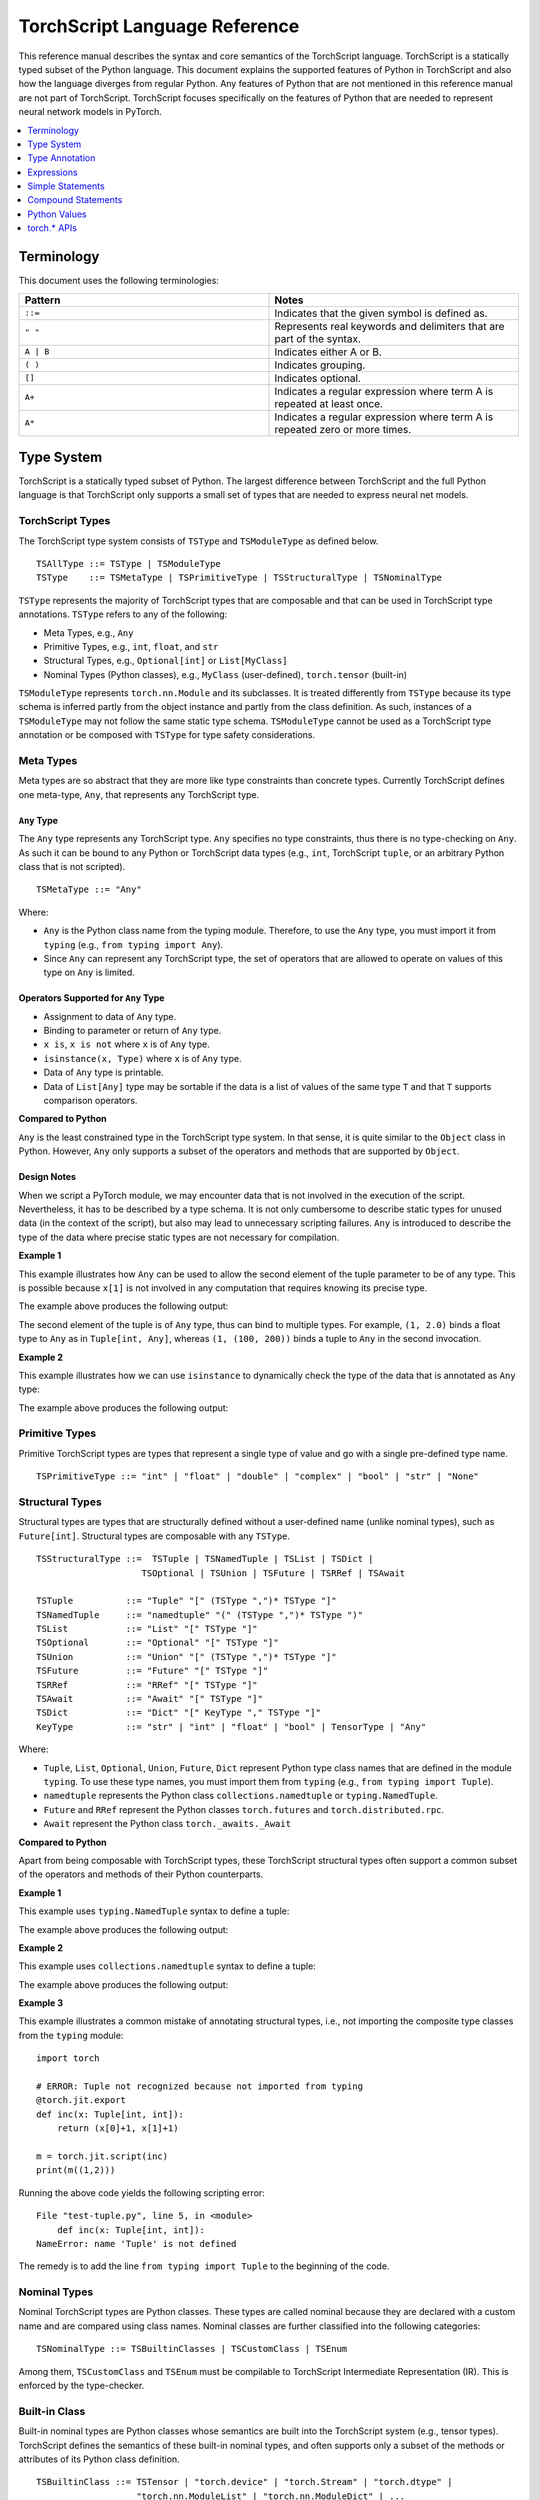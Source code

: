 .. testsetup::

    # These are hidden from the docs, but these are necessary for `doctest`
    # since the `inspect` module doesn't play nicely with the execution
    # environment for `doctest`
    import torch

    original_script = torch.jit.script
    def script_wrapper(obj, *args, **kwargs):
        obj.__module__ = 'FakeMod'
        return original_script(obj, *args, **kwargs)

    torch.jit.script = script_wrapper

    original_trace = torch.jit.trace
    def trace_wrapper(obj, *args, **kwargs):
        obj.__module__ = 'FakeMod'
        return original_trace(obj, *args, **kwargs)

    torch.jit.trace = trace_wrapper

.. _language-reference-v2:

TorchScript Language Reference
==============================

This reference manual describes the syntax and core semantics of the TorchScript language.
TorchScript is a statically typed subset of the Python language. This document explains the supported features of
Python in TorchScript and also how the language diverges from regular Python. Any features of Python that are not mentioned in
this reference manual are not part of TorchScript. TorchScript focuses specifically on the features of Python that are needed to
represent neural network models in PyTorch.

.. contents::
    :local:
    :depth: 1

.. _type_system:

Terminology
~~~~~~~~~~~

This document uses the following terminologies:

.. list-table::
   :widths: 25 25
   :header-rows: 1

   * - Pattern
     - Notes
   * - ``::=``
     - Indicates that the given symbol is defined as.
   * - ``" "``
     - Represents real keywords and delimiters that are part of the syntax.
   * - ``A | B``
     - Indicates either A or B.
   * - ``( )``
     - Indicates grouping.
   * - ``[]``
     - Indicates optional.
   * - ``A+``
     - Indicates a regular expression where term A is repeated at least once.
   * - ``A*``
     - Indicates a regular expression where term A is repeated zero or more times.

Type System
~~~~~~~~~~~
TorchScript is a statically typed subset of Python. The largest difference between TorchScript and the full Python language is that TorchScript only supports a small set of types that are needed to express
neural net models.

TorchScript Types
^^^^^^^^^^^^^^^^^

The TorchScript type system consists of ``TSType`` and ``TSModuleType`` as defined below.

::

    TSAllType ::= TSType | TSModuleType
    TSType    ::= TSMetaType | TSPrimitiveType | TSStructuralType | TSNominalType

``TSType`` represents the majority of TorchScript types that are composable and that can be used in TorchScript type annotations.
``TSType`` refers to any of the following:

* Meta Types, e.g., ``Any``
* Primitive Types, e.g., ``int``, ``float``, and ``str``
* Structural Types, e.g., ``Optional[int]`` or ``List[MyClass]``
* Nominal Types (Python classes), e.g., ``MyClass`` (user-defined), ``torch.tensor`` (built-in)

``TSModuleType`` represents ``torch.nn.Module`` and its subclasses. It is treated differently from ``TSType`` because its type schema is inferred partly from the object instance and partly from the class definition.
As such, instances of a ``TSModuleType`` may not follow the same static type schema. ``TSModuleType`` cannot be used as a TorchScript type annotation or be composed with ``TSType`` for type safety considerations.

Meta Types
^^^^^^^^^^

Meta types are so abstract that they are more like type constraints than concrete types.
Currently TorchScript defines one meta-type, ``Any``, that represents any TorchScript type.

``Any`` Type
""""""""""""

The ``Any`` type represents any TorchScript type. ``Any`` specifies no type constraints, thus there is no type-checking on ``Any``.
As such it can be bound to any Python or TorchScript data types (e.g., ``int``, TorchScript ``tuple``, or an arbitrary Python class that is not scripted).

::

    TSMetaType ::= "Any"

Where:

* ``Any`` is the Python class name from the typing module. Therefore, to use the ``Any`` type, you must import it from ``typing`` (e.g., ``from typing import Any``).
* Since ``Any`` can represent any TorchScript type, the set of operators that are allowed to operate on values of this type on ``Any`` is limited.

Operators Supported for ``Any`` Type
""""""""""""""""""""""""""""""""""""

* Assignment to data of ``Any`` type.
* Binding to parameter or return of ``Any`` type.
* ``x is``, ``x is not`` where ``x`` is of ``Any`` type.
* ``isinstance(x, Type)`` where ``x`` is of ``Any`` type.
* Data of ``Any`` type is printable.
* Data of ``List[Any]`` type may be sortable if the data is a list of values of the same type ``T`` and that ``T`` supports comparison operators.

**Compared to Python**


``Any`` is the least constrained type in the TorchScript type system. In that sense, it is quite similar to the
``Object`` class in Python. However, ``Any`` only supports a subset of the operators and methods that are supported by ``Object``.

Design Notes
""""""""""""

When we script a PyTorch module, we may encounter data that is not involved in the execution of the script. Nevertheless, it has to be described
by a type schema. It is not only cumbersome to describe static types for unused data (in the context of the script), but also may lead to unnecessary
scripting failures. ``Any`` is introduced to describe the type of the data where precise static types are not necessary for compilation.

**Example 1**

This example illustrates how ``Any`` can be used to allow the second element of the tuple parameter to be of any type. This is possible
because ``x[1]`` is not involved in any computation that requires knowing its precise type.

.. testcode::

    import torch

    from typing import Tuple
    from typing import Any

    @torch.jit.export
    def inc_first_element(x: Tuple[int, Any]):
        return (x[0]+1, x[1])

    m = torch.jit.script(inc_first_element)
    print(m((1,2.0)))
    print(m((1,(100,200))))

The example above produces the following output:

.. testoutput::

    (2, 2.0)
    (2, (100, 200))

The second element of the tuple is of ``Any`` type, thus can bind to multiple types.
For example, ``(1, 2.0)`` binds a float type to ``Any`` as in ``Tuple[int, Any]``,
whereas ``(1, (100, 200))`` binds a tuple to ``Any`` in the second invocation.


**Example 2**

This example illustrates how we can use ``isinstance`` to dynamically check the type of the data that is annotated as ``Any`` type:

.. testcode::

    import torch
    from typing import Any

    def f(a:Any):
        print(a)
        return (isinstance(a, torch.Tensor))

    ones = torch.ones([2])
    m = torch.jit.script(f)
    print(m(ones))

The example above produces the following output:

.. testoutput::

     1
     1
    [ CPUFloatType{2} ]
    True

Primitive Types
^^^^^^^^^^^^^^^

Primitive TorchScript types are types that represent a single type of value and go with a single pre-defined
type name.

::

    TSPrimitiveType ::= "int" | "float" | "double" | "complex" | "bool" | "str" | "None"

Structural Types
^^^^^^^^^^^^^^^^

Structural types are types that are structurally defined without a user-defined name (unlike nominal types),
such as ``Future[int]``. Structural types are composable with any ``TSType``.

::

    TSStructuralType ::=  TSTuple | TSNamedTuple | TSList | TSDict |
                        TSOptional | TSUnion | TSFuture | TSRRef | TSAwait

    TSTuple          ::= "Tuple" "[" (TSType ",")* TSType "]"
    TSNamedTuple     ::= "namedtuple" "(" (TSType ",")* TSType ")"
    TSList           ::= "List" "[" TSType "]"
    TSOptional       ::= "Optional" "[" TSType "]"
    TSUnion          ::= "Union" "[" (TSType ",")* TSType "]"
    TSFuture         ::= "Future" "[" TSType "]"
    TSRRef           ::= "RRef" "[" TSType "]"
    TSAwait          ::= "Await" "[" TSType "]"
    TSDict           ::= "Dict" "[" KeyType "," TSType "]"
    KeyType          ::= "str" | "int" | "float" | "bool" | TensorType | "Any"

Where:

* ``Tuple``, ``List``, ``Optional``, ``Union``, ``Future``, ``Dict`` represent Python type class names that are defined in the module ``typing``. To use these type names, you must import them from ``typing`` (e.g., ``from typing import Tuple``).
* ``namedtuple`` represents the Python class ``collections.namedtuple`` or ``typing.NamedTuple``.
* ``Future`` and ``RRef`` represent the Python classes ``torch.futures`` and ``torch.distributed.rpc``.
* ``Await`` represent the Python class ``torch._awaits._Await``

**Compared to Python**

Apart from being composable with TorchScript types, these TorchScript structural types often support a common subset of the operators and methods of their Python counterparts.

**Example 1**

This example uses ``typing.NamedTuple`` syntax to define a tuple:

.. testcode::

    import torch
    from typing import NamedTuple
    from typing import Tuple

    class MyTuple(NamedTuple):
        first: int
        second: int

    def inc(x: MyTuple) -> Tuple[int, int]:
        return (x.first+1, x.second+1)

    t = MyTuple(first=1, second=2)
    scripted_inc = torch.jit.script(inc)
    print("TorchScript:", scripted_inc(t))

The example above produces the following output:

.. testoutput::

    TorchScript: (2, 3)

**Example 2**

This example uses ``collections.namedtuple`` syntax to define a tuple:

.. testcode::

    import torch
    from typing import NamedTuple
    from typing import Tuple
    from collections import namedtuple

    _AnnotatedNamedTuple = NamedTuple('_NamedTupleAnnotated', [('first', int), ('second', int)])
    _UnannotatedNamedTuple = namedtuple('_NamedTupleAnnotated', ['first', 'second'])

    def inc(x: _AnnotatedNamedTuple) -> Tuple[int, int]:
        return (x.first+1, x.second+1)

    m = torch.jit.script(inc)
    print(inc(_UnannotatedNamedTuple(1,2)))

The example above produces the following output:

.. testoutput::

    (2, 3)

**Example 3**

This example illustrates a common mistake of annotating structural types, i.e., not importing the composite type
classes from the ``typing`` module:

::

    import torch

    # ERROR: Tuple not recognized because not imported from typing
    @torch.jit.export
    def inc(x: Tuple[int, int]):
        return (x[0]+1, x[1]+1)

    m = torch.jit.script(inc)
    print(m((1,2)))

Running the above code yields the following scripting error:

::

    File "test-tuple.py", line 5, in <module>
        def inc(x: Tuple[int, int]):
    NameError: name 'Tuple' is not defined

The remedy is to add the line ``from typing import Tuple`` to the beginning of the code.

Nominal Types
^^^^^^^^^^^^^

Nominal TorchScript types are Python classes. These types are called nominal because they are declared with a custom
name and are compared using class names. Nominal classes are further classified into the following categories:

::

    TSNominalType ::= TSBuiltinClasses | TSCustomClass | TSEnum

Among them, ``TSCustomClass`` and ``TSEnum`` must be compilable to TorchScript Intermediate Representation (IR). This is enforced by the type-checker.

Built-in Class
^^^^^^^^^^^^^^

Built-in nominal types are Python classes whose semantics are built into the TorchScript system (e.g., tensor types).
TorchScript defines the semantics of these built-in nominal types, and often supports only a subset of the methods or
attributes of its Python class definition.

::

    TSBuiltinClass ::= TSTensor | "torch.device" | "torch.Stream" | "torch.dtype" |
                       "torch.nn.ModuleList" | "torch.nn.ModuleDict" | ...
    TSTensor       ::= "torch.Tensor" | "common.SubTensor" | "common.SubWithTorchFunction" |
                       "torch.nn.parameter.Parameter" | and subclasses of torch.Tensor


Special Note on torch.nn.ModuleList and torch.nn.ModuleDict
"""""""""""""""""""""""""""""""""""""""""""""""""""""""""""

Although ``torch.nn.ModuleList`` and ``torch.nn.ModuleDict`` are defined as a list and dictionary in Python,
they behave more like tuples in TorchScript:

* In TorchScript, instances of ``torch.nn.ModuleList``  or ``torch.nn.ModuleDict`` are immutable.
* Code that iterates over ``torch.nn.ModuleList`` or ``torch.nn.ModuleDict`` is completely unrolled so that elements of ``torch.nn.ModuleList`` or keys of ``torch.nn.ModuleDict`` can be of different subclasses of ``torch.nn.Module``.

**Example**

The following example highlights the use of a few built-in Torchscript classes (``torch.*``):

::

    import torch

    @torch.jit.script
    class A:
        def __init__(self):
            self.x = torch.rand(3)

        def f(self, y: torch.device):
            return self.x.to(device=y)

    def g():
        a = A()
        return a.f(torch.device("cpu"))

    script_g = torch.jit.script(g)
    print(script_g.graph)

Custom Class
^^^^^^^^^^^^

Unlike built-in classes, semantics of custom classes are user-defined and the entire class definition must be compilable to TorchScript IR and subject to TorchScript type-checking rules.

::

    TSClassDef ::= [ "@torch.jit.script" ]
                     "class" ClassName [ "(object)" ]  ":"
                        MethodDefinition |
                    [ "@torch.jit.ignore" ] | [ "@torch.jit.unused" ]
                        MethodDefinition

Where:

* Classes must be new-style classes. Python 3 supports only new-style classes. In Python 2.x, a new-style class is specified by subclassing from the object.
* Instance data attributes are statically typed, and instance attributes must be declared by assignments inside the ``__init__()`` method.
* Method overloading is not supported (i.e., you cannot have multiple methods with the same method name).
* ``MethodDefinition`` must be compilable to TorchScript IR and adhere to TorchScript’s type-checking rules, (i.e., all methods must be valid TorchScript functions and class attribute definitions must be valid TorchScript statements).
* ``torch.jit.ignore`` and ``torch.jit.unused`` can be used to ignore the method or function that is not fully torchscriptable or should be ignored by the compiler.

**Compared to Python**


TorchScript custom classes are quite limited compared to their Python counterpart. Torchscript custom classes:

* Do not support class attributes.
* Do not support subclassing except for subclassing an interface type or object.
* Do not support method overloading.
* Must initialize all its instance attributes in  ``__init__()``; this is because TorchScript constructs a static schema of the class by inferring attribute types in ``__init__()``.
* Must contain only methods that satisfy TorchScript type-checking rules and are compilable to TorchScript IRs.

**Example 1**

Python classes can be used in TorchScript if they are annotated with ``@torch.jit.script``, similar to how a TorchScript function would be declared:

::

    @torch.jit.script
    class MyClass:
        def __init__(self, x: int):
            self.x = x

        def inc(self, val: int):
            self.x += val


**Example 2**

A TorchScript custom class type must "declare" all its instance attributes by assignments in ``__init__()``. If an instance attribute is not defined in ``__init__()`` but accessed in other methods of the class, the class cannot be compiled as a TorchScript class, as shown in the following example:

::

    import torch

    @torch.jit.script
    class foo:
        def __init__(self):
            self.y = 1

    # ERROR: self.x is not defined in __init__
    def assign_x(self):
        self.x = torch.rand(2, 3)

The class will fail to compile and issue the following error:

::

    RuntimeError:
    Tried to set nonexistent attribute: x. Did you forget to initialize it in __init__()?:
    def assign_x(self):
        self.x = torch.rand(2, 3)
        ~~~~~~~~~~~~~~~~~~~~~~~~ <--- HERE

**Example 3**

In this example, a TorchScript custom class defines a class variable name, which is not allowed:

::

    import torch

    @torch.jit.script
    class MyClass(object):
        name = "MyClass"
        def __init__(self, x: int):
            self.x = x

    def fn(a: MyClass):
        return a.name

It leads to the following compile-time error:

::

    RuntimeError:
    '__torch__.MyClass' object has no attribute or method 'name'. Did you forget to initialize an attribute in __init__()?:
        File "test-class2.py", line 10
    def fn(a: MyClass):
        return a.name
            ~~~~~~ <--- HERE

Enum Type
^^^^^^^^^

Like custom classes, semantics of the enum type are user-defined and the entire class definition must be compilable to TorchScript IR and adhere to TorchScript type-checking rules.

::

    TSEnumDef ::= "class" Identifier "(enum.Enum | TSEnumType)" ":"
                   ( MemberIdentifier "=" Value )+
                   ( MethodDefinition )*

Where:

* Value must be a TorchScript literal of type ``int``, ``float``, or ``str``, and must be of the same TorchScript type.
* ``TSEnumType`` is the name of a TorchScript enumerated type. Similar to Python enum, TorchScript allows restricted ``Enum`` subclassing, that is, subclassing an enumerated is allowed only if it does not define any members.

**Compared to Python**


* TorchScript supports only ``enum.Enum``. It does not support other variations such as ``enum.IntEnum``, ``enum.Flag``, ``enum.IntFlag``, and ``enum.auto``.
* Values of TorchScript enum members must be of the same type and can only be ``int``, ``float``, or ``str`` types, whereas Python enum members can be of any type.
* Enums containing methods are ignored in TorchScript.

**Example 1**

The following example defines the class ``Color`` as an ``Enum`` type:

::

    import torch
    from enum import Enum

    class Color(Enum):
        RED = 1
        GREEN = 2

    def enum_fn(x: Color, y: Color) -> bool:
        if x == Color.RED:
            return True
        return x == y

    m = torch.jit.script(enum_fn)

    print("Eager: ", enum_fn(Color.RED, Color.GREEN))
    print("TorchScript: ", m(Color.RED, Color.GREEN))

**Example 2**

The following example shows the case of restricted enum subclassing, where ``BaseColor`` does not define any member, thus can be subclassed by ``Color``:

::

    import torch
    from enum import Enum

    class BaseColor(Enum):
        def foo(self):
            pass

    class Color(BaseColor):
        RED = 1
        GREEN = 2

    def enum_fn(x: Color, y: Color) -> bool:
        if x == Color.RED:
            return True
        return x == y

    m = torch.jit.script(enum_fn)

    print("TorchScript: ", m(Color.RED, Color.GREEN))
    print("Eager: ", enum_fn(Color.RED, Color.GREEN))

TorchScript Module Class
^^^^^^^^^^^^^^^^^^^^^^^^

``TSModuleType`` is a special class type that is inferred from object instances that are created outside TorchScript. ``TSModuleType`` is named by the Python class of the object instance. The ``__init__()`` method of the Python class is not considered a TorchScript method, so it does not have to comply with TorchScript’s type-checking rules.

The type schema of a module instance class is constructed directly from an instance object (created outside the scope of TorchScript) rather than inferred from ``__init__()`` like custom classes. It is possible that two objects of the same instance class type follow two different type schemas.

In this sense, ``TSModuleType`` is not really a static type. Therefore, for type safety considerations, ``TSModuleType`` cannot be used in a TorchScript type annotation or be composed with ``TSType``.

Module Instance Class
^^^^^^^^^^^^^^^^^^^^^

TorchScript module type represents the type schema of a user-defined PyTorch module instance.  When scripting a PyTorch module, the module object is always created outside TorchScript (i.e., passed in as parameter to ``forward``). The Python module class is treated as a module instance class, so the ``__init__()`` method of the Python module class is not subject to the type-checking rules of TorchScript.

::

    TSModuleType ::= "class" Identifier "(torch.nn.Module)" ":"
                        ClassBodyDefinition

Where:

* ``forward()`` and other methods decorated with ``@torch.jit.export`` must be compilable to TorchScript IR and subject to TorchScript’s type-checking rules.

Unlike custom classes, only the forward method and other methods decorated with ``@torch.jit.export``  of the module type need to be compilable. Most notably, ``__init__()`` is not considered a TorchScript method. Consequently, module type constructors cannot be invoked within the scope of TorchScript. Instead, TorchScript module objects are always constructed outside and passed into ``torch.jit.script(ModuleObj)``.

**Example 1**

This example illustrates a few features of module types:

*  The ``TestModule`` instance is created outside the scope of TorchScript (i.e., before invoking ``torch.jit.script``).
* ``__init__()`` is not considered a TorchScript method, therefore, it does not have to be annotated and can contain arbitrary Python code. In addition, the ``__init__()`` method of an instance class cannot be invoked in TorchScript code. Because ``TestModule`` instances are instantiated in Python, in this example, ``TestModule(2.0)`` and ``TestModule(2)`` create two instances with different types for its data attributes. ``self.x`` is of type ``float`` for ``TestModule(2.0)``, whereas ``self.y`` is of type ``int`` for ``TestModule(2.0)``.
* TorchScript automatically compiles other methods (e.g., ``mul()``) invoked by methods annotated via ``@torch.jit.export`` or ``forward()`` methods.
* Entry-points to a TorchScript program are either ``forward()`` of a module type, functions annotated as ``torch.jit.script``, or methods annotated as ``torch.jit.export``.

.. testcode::

    import torch

    class TestModule(torch.nn.Module):
        def __init__(self, v):
            super().__init__()
            self.x = v

        def forward(self, inc: int):
            return self.x + inc

    m = torch.jit.script(TestModule(1))
    print(f"First instance: {m(3)}")

    m = torch.jit.script(TestModule(torch.ones([5])))
    print(f"Second instance: {m(3)}")

The example above produces the following output:

.. testoutput::

    First instance: 4
    Second instance: tensor([4., 4., 4., 4., 4.])

**Example 2**

The following example shows an incorrect usage of module type. Specifically, this example invokes the constructor of ``TestModule`` inside the scope of TorchScript:

.. testcode::

    import torch

    class TestModule(torch.nn.Module):
        def __init__(self, v):
            super().__init__()
            self.x = v

        def forward(self, x: int):
            return self.x + x

    class MyModel:
        def __init__(self, v: int):
            self.val = v

        @torch.jit.export
        def doSomething(self, val: int) -> int:
            # error: should not invoke the constructor of module type
            myModel = TestModule(self.val)
            return myModel(val)

    # m = torch.jit.script(MyModel(2)) # Results in below RuntimeError
    # RuntimeError: Could not get name of python class object

.. _type_annotation:


Type Annotation
~~~~~~~~~~~~~~~
Since TorchScript is statically typed, programmers need to annotate types at *strategic points* of TorchScript code so that every local variable or
instance data attribute has a static type, and every function and method has a statically typed signature.

When to Annotate Types
^^^^^^^^^^^^^^^^^^^^^^
In general, type annotations are only needed in places where static types cannot be automatically inferred (e.g., parameters or sometimes return types to
methods or functions). Types of local variables and data attributes are often automatically inferred from their assignment statements. Sometimes an inferred type
may be too restrictive, e.g., ``x`` being inferred as ``NoneType`` through assignment ``x = None``, whereas ``x`` is actually used as an ``Optional``. In such
cases, type annotations may be needed to overwrite auto inference, e.g., ``x: Optional[int] = None``. Note that it is always safe to type annotate a local variable
or data attribute even if its type can be automatically inferred. The annotated type must be congruent with TorchScript’s type-checking.

When a parameter, local variable, or data attribute is not type annotated and its type cannot be automatically inferred, TorchScript assumes it to be a
default type of ``TensorType``, ``List[TensorType]``, or ``Dict[str, TensorType]``.

Annotate Function Signature
^^^^^^^^^^^^^^^^^^^^^^^^^^^
Since a parameter may not be automatically inferred from the body of the function (including both functions and methods), they need to be type annotated. Otherwise, they assume the default type ``TensorType``.

TorchScript supports two styles for method and function signature type annotation:

* **Python3-style** annotates types directly on the signature. As such, it allows individual parameters to be left unannotated (whose type will be the default type of ``TensorType``), or allows the return type to be left unannotated (whose type will be automatically inferred).


::

    Python3Annotation ::= "def" Identifier [ "(" ParamAnnot* ")" ] [ReturnAnnot] ":"
                                FuncOrMethodBody
    ParamAnnot        ::= Identifier [ ":" TSType ] ","
    ReturnAnnot       ::= "->" TSType

Note that when using Python3 style, the type ``self`` is automatically inferred and should not be annotated.

* **Mypy style** annotates types as a comment right below the function/method declaration. In the Mypy style, since parameter names do not appear in the annotation, all parameters have to be annotated.


::

    MyPyAnnotation ::= "# type:" "(" ParamAnnot* ")" [ ReturnAnnot ]
    ParamAnnot     ::= TSType ","
    ReturnAnnot    ::= "->" TSType

**Example 1**

In this example:

* ``a`` is not annotated and assumes the default type of ``TensorType``.
* ``b`` is annotated as type ``int``.
* The return type is not annotated and is automatically inferred as type ``TensorType`` (based on the type of the value being returned).

::

    import torch

    def f(a, b: int):
        return a+b

    m = torch.jit.script(f)
    print("TorchScript:", m(torch.ones([6]), 100))

**Example 2**

The following example uses Mypy style annotation. Note that parameters or return values must be annotated even if some of
them assume the default type.

::

    import torch

    def f(a, b):
        # type: (torch.Tensor, int) → torch.Tensor
        return a+b

    m = torch.jit.script(f)
    print("TorchScript:", m(torch.ones([6]), 100))


Annotate Variables and Data Attributes
^^^^^^^^^^^^^^^^^^^^^^^^^^^^^^^^^^^^^^
In general, types of data attributes (including class and instance data attributes) and local variables can be automatically inferred from assignment statements.
Sometimes, however, if a variable or attribute is associated with values of different types (e.g., as ``None`` or ``TensorType``), then they may need to be explicitly
type annotated as a *wider* type such as ``Optional[int]`` or ``Any``.

Local Variables
"""""""""""""""
Local variables can be annotated according to Python3 typing module annotation rules, i.e.,

::

    LocalVarAnnotation ::= Identifier [":" TSType] "=" Expr

In general, types of local variables can be automatically inferred. In some cases, however, you may need to annotate a multi-type for local variables
that may be associated with different concrete types. Typical multi-types include ``Optional[T]`` and ``Any``.

**Example**

::

    import torch

    def f(a, setVal: bool):
        value: Optional[torch.Tensor] = None
        if setVal:
            value = a
        return value

    ones = torch.ones([6])
    m = torch.jit.script(f)
    print("TorchScript:", m(ones, True), m(ones, False))

Instance Data Attributes
""""""""""""""""""""""""
For ``ModuleType`` classes, instance data attributes can be annotated according to Python3 typing module annotation rules. Instance data attributes can be annotated (optionally) as final
via ``Final``.

::

    "class" ClassIdentifier "(torch.nn.Module):"
    InstanceAttrIdentifier ":" ["Final("] TSType [")"]
    ...

Where:

* ``InstanceAttrIdentifier`` is the name of an instance attribute.
* ``Final`` indicates that the attribute cannot be re-assigned outside of ``__init__`` or overridden in subclasses.

**Example**

::

    import torch

    class MyModule(torch.nn.Module):
        offset_: int

    def __init__(self, offset):
        self.offset_ = offset

    ...



Type Annotation APIs
^^^^^^^^^^^^^^^^^^^^

``torch.jit.annotate(T, expr)``
"""""""""""""""""""""""""""""""
This API annotates type ``T`` to an expression ``expr``. This is often used when the default type of an expression is not the type intended by the programmer.
For instance, an empty list (dictionary) has the default type of ``List[TensorType]`` (``Dict[TensorType, TensorType]``), but sometimes it may be used to initialize
a list of some other types. Another common use case is for annotating the return type of ``tensor.tolist()``. Note, however, that it cannot be used to annotate
the type of a module attribute in `__init__`; ``torch.jit.Attribute`` should be used for this instead.

**Example**

In this example, ``[]`` is declared as a list of integers via ``torch.jit.annotate`` (instead of assuming ``[]`` to be the default type of ``List[TensorType]``):

::

    import torch
    from typing import List

    def g(l: List[int], val: int):
        l.append(val)
        return l

    def f(val: int):
        l = g(torch.jit.annotate(List[int], []), val)
        return l

    m = torch.jit.script(f)
    print("Eager:", f(3))
    print("TorchScript:", m(3))


See :meth:`torch.jit.annotate` for more information.


Type Annotation Appendix
^^^^^^^^^^^^^^^^^^^^^^^^

TorchScript Type System Definition
""""""""""""""""""""""""""""""""""

::

    TSAllType       ::= TSType | TSModuleType
    TSType          ::= TSMetaType | TSPrimitiveType | TSStructuralType | TSNominalType

    TSMetaType      ::= "Any"
    TSPrimitiveType ::= "int" | "float" | "double" | "complex" | "bool" | "str" | "None"

    TSStructualType ::=  TSTuple | TSNamedTuple | TSList | TSDict | TSOptional |
                         TSUnion | TSFuture | TSRRef | TSAwait
    TSTuple         ::= "Tuple" "[" (TSType ",")* TSType "]"
    TSNamedTuple    ::= "namedtuple" "(" (TSType ",")* TSType ")"
    TSList          ::= "List" "[" TSType "]"
    TSOptional      ::= "Optional" "[" TSType "]"
    TSUnion         ::= "Union" "[" (TSType ",")* TSType "]"
    TSFuture        ::= "Future" "[" TSType "]"
    TSRRef          ::= "RRef" "[" TSType "]"
    TSAwait         ::= "Await" "[" TSType "]"
    TSDict          ::= "Dict" "[" KeyType "," TSType "]"
    KeyType         ::= "str" | "int" | "float" | "bool" | TensorType | "Any"

    TSNominalType   ::= TSBuiltinClasses | TSCustomClass | TSEnum
    TSBuiltinClass  ::= TSTensor | "torch.device" | "torch.stream"|
                        "torch.dtype" | "torch.nn.ModuleList" |
                        "torch.nn.ModuleDict" | ...
    TSTensor        ::= "torch.tensor" and subclasses

Unsupported Typing Constructs
"""""""""""""""""""""""""""""
TorchScript does not support all features and types of the Python3 `typing <https://docs.python.org/3/library/typing.html#module-typing>`_ module.
Any functionality from the `typing <https://docs.python.org/3/library/typing.html#module-typing>`_ module that is not explicitly specified in this
documentation is unsupported. The following table summarizes ``typing`` constructs that are either unsupported or supported with restrictions in TorchScript.

=============================  ================
 Item                           Description
-----------------------------  ----------------
``typing.Any``                  In development
``typing.NoReturn``             Not supported
``typing.Callable``             Not supported
``typing.Literal``              Not supported
``typing.ClassVar``             Not supported
``typing.Final``                Supported for module attributes, class attribute, and annotations, but not for functions.
``typing.AnyStr``               Not supported
``typing.overload``             In development
Type aliases                    Not supported
Nominal typing                  In development
Structural typing               Not supported
NewType                         Not supported
Generics                        Not supported
=============================  ================


.. _expressions:


Expressions
~~~~~~~~~~~

The following section describes the grammar of expressions that are supported in TorchScript.
It is modeled after `the expressions chapter of the Python language reference <https://docs.python.org/3/reference/expressions.html>`_.

Arithmetic Conversions
^^^^^^^^^^^^^^^^^^^^^^
There are a number of implicit type conversions that are performed in TorchScript:


* A ``Tensor`` with a ``float`` or ``int`` data type can be implicitly converted to an instance of ``FloatType`` or ``IntType`` provided that it has a size of 0, does not have ``require_grad`` set to ``True``, and will not require narrowing.
* Instances of ``StringType`` can be implicitly converted to ``DeviceType``.
* The implicit conversion rules from the two bullet points above can be applied to instances of ``TupleType`` to produce instances of ``ListType`` with the appropriate contained type.


Explicit conversions can be invoked using the ``float``, ``int``, ``bool``, and ``str`` built-in functions
that accept primitive data types as arguments and can accept user-defined types if they implement
``__bool__``, ``__str__``, etc.


Atoms
^^^^^
Atoms are the most basic elements of expressions.

::

    atom      ::=  identifier | literal | enclosure
    enclosure ::=  parenth_form | list_display | dict_display

Identifiers
"""""""""""
The rules that dictate what is a legal identifier in TorchScript are the same as
their `Python counterparts <https://docs.python.org/3/reference/lexical_analysis.html#identifiers>`_.

Literals
""""""""

::

    literal ::=  stringliteral | integer | floatnumber

Evaluation of a literal yields an object of the appropriate type with the specific value
(with approximations applied as necessary for floats). Literals are immutable, and multiple evaluations
of identical literals may obtain the same object or distinct objects with the same value.
`stringliteral <https://docs.python.org/3/reference/lexical_analysis.html#string-and-bytes-literals>`_,
`integer <https://docs.python.org/3/reference/lexical_analysis.html#integer-literals>`_, and
`floatnumber <https://docs.python.org/3/reference/lexical_analysis.html#floating-point-literals>`_
are defined in the same way as their Python counterparts.

Parenthesized Forms
"""""""""""""""""""

::

    parenth_form ::=  '(' [expression_list] ')'

A parenthesized expression list yields whatever the expression list yields. If the list contains at least one
comma, it yields a ``Tuple``; otherwise, it yields the single expression inside the expression list. An empty
pair of parentheses yields an empty ``Tuple`` object (``Tuple[]``).

List and Dictionary Displays
""""""""""""""""""""""""""""

::

    list_comprehension ::=  expression comp_for
    comp_for           ::=  'for' target_list 'in' or_expr
    list_display       ::=  '[' [expression_list | list_comprehension] ']'
    dict_display       ::=  '{' [key_datum_list | dict_comprehension] '}'
    key_datum_list     ::=  key_datum (',' key_datum)*
    key_datum          ::=  expression ':' expression
    dict_comprehension ::=  key_datum comp_for

Lists and dicts can be constructed by either listing the container contents explicitly or by providing
instructions on how to compute them via a set of looping instructions (i.e. a *comprehension*). A comprehension
is semantically equivalent to using a for loop and appending to an ongoing list.
Comprehensions implicitly create their own scope to make sure that the items of the target list do not leak into the
enclosing scope. In the case that container items are explicitly listed, the expressions in the expression list
are evaluated left-to-right. If a key is repeated in a ``dict_display`` that has a ``key_datum_list``, the
resultant dictionary uses the value from the rightmost datum in the list that uses the repeated key.

Primaries
^^^^^^^^^

::

    primary ::=  atom | attributeref | subscription | slicing | call


Attribute References
""""""""""""""""""""

::

    attributeref ::=  primary '.' identifier


The ``primary`` must evaluate to an object of a type that supports attribute references that have an attribute named
``identifier``.

Subscriptions
"""""""""""""

::

    subscription ::=  primary '[' expression_list ']'


The ``primary`` must evaluate to an object that supports subscription.

* If the primary is a ``List``, ``Tuple``, or ``str``, the expression list must evaluate to an integer or slice.
* If the primary is a ``Dict``, the expression list must evaluate to an object of the same type as the key type of the ``Dict``.
* If the primary is a ``ModuleList``, the expression list must be an ``integer`` literal.
* If the primary is a ``ModuleDict``, the expression must be a ``stringliteral``.


Slicings
""""""""
A slicing selects a range of items in a ``str``, ``Tuple``, ``List``, or ``Tensor``. Slicings may be used as
expressions or targets in assignment or ``del`` statements.

::

    slicing      ::=  primary '[' slice_list ']'
    slice_list   ::=  slice_item (',' slice_item)* [',']
    slice_item   ::=  expression | proper_slice
    proper_slice ::=  [expression] ':' [expression] [':' [expression] ]

Slicings with more than one slice item in their slice lists can only be used with primaries that evaluate to an
object of type ``Tensor``.


Calls
"""""

::

    call          ::=  primary '(' argument_list ')'
    argument_list ::=  args [',' kwargs] | kwargs
    args          ::=  [arg (',' arg)*]
    kwargs        ::=  [kwarg (',' kwarg)*]
    kwarg         ::=  arg '=' expression
    arg           ::=  identifier


The ``primary`` must desugar or evaluate to a callable object. All argument expressions are evaluated
before the call is attempted.

Power Operator
^^^^^^^^^^^^^^

::

    power ::=  primary ['**' u_expr]


The power operator has the same semantics as the built-in pow function (not supported); it computes its
left argument raised to the power of its right argument. It binds more tightly than unary operators on the
left, but less tightly than unary operators on the right; i.e. ``-2 ** -3 == -(2 ** (-3))``.  The left and right
operands can be ``int``, ``float`` or ``Tensor``. Scalars are broadcast in the case of scalar-tensor/tensor-scalar
exponentiation operations, and tensor-tensor exponentiation is done elementwise without any broadcasting.

Unary and Arithmetic Bitwise Operations
^^^^^^^^^^^^^^^^^^^^^^^^^^^^^^^^^^^^^^^

::

    u_expr ::=  power | '-' power | '~' power

The unary ``-`` operator yields the negation of its argument. The unary ``~`` operator yields the bitwise inversion
of its argument. ``-`` can be used with ``int``, ``float``, and ``Tensor`` of ``int`` and ``float``.
``~`` can only be used with ``int`` and ``Tensor`` of ``int``.

Binary Arithmetic Operations
^^^^^^^^^^^^^^^^^^^^^^^^^^^^

::

    m_expr ::=  u_expr | m_expr '*' u_expr | m_expr '@' m_expr | m_expr '//' u_expr | m_expr '/' u_expr | m_expr '%' u_expr
    a_expr ::=  m_expr | a_expr '+' m_expr | a_expr '-' m_expr

The binary arithmetic operators can operate on ``Tensor``, ``int``, and ``float``. For tensor-tensor ops, both arguments must
have the same shape. For scalar-tensor or tensor-scalar ops, the scalar is usually broadcast to the size of the
tensor. Division ops can only accept scalars as their right-hand side argument, and do not support broadcasting.
The ``@`` operator is for matrix multiplication and only operates on ``Tensor`` arguments. The multiplication operator
(``*``) can be used with a list and integer in order to get a result that is the original list repeated a certain
number of times.

Shifting Operations
^^^^^^^^^^^^^^^^^^^

::

    shift_expr ::=  a_expr | shift_expr ( '<<' | '>>' ) a_expr


These operators accept two ``int`` arguments, two ``Tensor`` arguments, or a ``Tensor`` argument and an ``int`` or
``float`` argument. In all cases, a right shift by ``n`` is defined as floor division by ``pow(2, n)``, and a left shift
by ``n`` is defined as multiplication by ``pow(2, n)``. When both arguments are ``Tensors``, they must have the same
shape. When one is a scalar and the other is a ``Tensor``, the scalar is logically broadcast to match the size of
the ``Tensor``.

Binary Bitwise Operations
^^^^^^^^^^^^^^^^^^^^^^^^^

::

    and_expr ::=  shift_expr | and_expr '&' shift_expr
    xor_expr ::=  and_expr | xor_expr '^' and_expr
    or_expr  ::=  xor_expr | or_expr '|' xor_expr


The ``&`` operator computes the bitwise AND of its arguments, the ``^`` the bitwise XOR, and the ``|`` the bitwise OR.
Both operands must be ``int`` or ``Tensor``, or the left operand must be ``Tensor`` and the right operand must be
``int``. When both operands are ``Tensor``, they must have the same shape. When the right operand is ``int``, and
the left operand is ``Tensor``, the right operand is logically broadcast to match the shape of the ``Tensor``.

Comparisons
^^^^^^^^^^^

::

    comparison    ::=  or_expr (comp_operator or_expr)*
    comp_operator ::=  '<' | '>' | '==' | '>=' | '<=' | '!=' | 'is' ['not'] | ['not'] 'in'

A comparison yields a boolean value (``True`` or ``False``), or if one of the operands is a ``Tensor``, a boolean
``Tensor``. Comparisons can be chained arbitrarily as long as they do not yield boolean ``Tensors`` that have more
than one element. ``a op1 b op2 c ...`` is equivalent to ``a op1 b and b op2 c and ...``.

Value Comparisons
"""""""""""""""""
The operators ``<``, ``>``, ``==``, ``>=``, ``<=``, and ``!=`` compare the values of two objects. The two objects generally need to be of
the same type, unless there is an implicit type conversion available between the objects. User-defined types can
be compared if rich comparison methods (e.g., ``__lt__``) are defined on them. Built-in type comparison works like
Python:

* Numbers are compared mathematically.
* Strings are compared lexicographically.
* ``lists``, ``tuples``, and ``dicts`` can be compared only to other ``lists``, ``tuples``, and ``dicts`` of the same type and are compared using the comparison operator of corresponding elements.

Membership Test Operations
""""""""""""""""""""""""""
The operators ``in`` and ``not in`` test for membership. ``x in s`` evaluates to ``True`` if ``x`` is a member of ``s`` and ``False`` otherwise.
``x not in s`` is equivalent to ``not x in s``. This operator is supported for ``lists``, ``dicts``, and ``tuples``, and can be used with
user-defined types if they implement the ``__contains__`` method.

Identity Comparisons
""""""""""""""""""""
For all types except ``int``, ``double``, ``bool``, and ``torch.device``, operators ``is`` and ``is not`` test for the object’s identity;
``x is y`` is ``True`` if and and only if ``x`` and ``y`` are the same object. For all other types, ``is`` is equivalent to
comparing them using ``==``. ``x is not y`` yields the inverse of ``x is y``.

Boolean Operations
^^^^^^^^^^^^^^^^^^

::

    or_test  ::=  and_test | or_test 'or' and_test
    and_test ::=  not_test | and_test 'and' not_test
    not_test ::=  'bool' '(' or_expr ')' | comparison | 'not' not_test

User-defined objects can customize their conversion to ``bool`` by implementing a ``__bool__`` method. The operator ``not``
yields ``True`` if its operand is false, ``False`` otherwise. The expression ``x`` and ``y`` first evaluates ``x``; if it is ``False``, its
value (``False``) is returned; otherwise, ``y`` is evaluated and its value is returned (``False`` or ``True``). The expression ``x`` or ``y``
first evaluates ``x``; if it is ``True``, its value (``True``) is returned; otherwise, ``y`` is evaluated and its value is returned
(``False`` or ``True``).

Conditional Expressions
^^^^^^^^^^^^^^^^^^^^^^^

::

   conditional_expression ::=  or_expr ['if' or_test 'else' conditional_expression]
    expression            ::=  conditional_expression

The expression ``x if c else y`` first evaluates the condition ``c`` rather than x. If ``c`` is ``True``, ``x`` is
evaluated and its value is returned; otherwise, ``y`` is evaluated and its value is returned. As with if-statements,
``x`` and ``y`` must evaluate to a value of the same type.

Expression Lists
^^^^^^^^^^^^^^^^

::

    expression_list ::=  expression (',' expression)* [',']
    starred_item    ::=  '*' primary

A starred item can only appear on the left-hand side of an assignment statement, e.g., ``a, *b, c = ...``.

.. statements:

Simple Statements
~~~~~~~~~~~~~~~~~

The following section describes the syntax of simple statements that are supported in TorchScript.
It is modeled after `the simple statements chapter of the Python language reference <https://docs.python.org/3/reference/simple_stmts.html>`_.

Expression Statements
^^^^^^^^^^^^^^^^^^^^^^

::

    expression_stmt    ::=  starred_expression
    starred_expression ::=  expression | (starred_item ",")* [starred_item]
    starred_item       ::=  assignment_expression | "*" or_expr

Assignment Statements
^^^^^^^^^^^^^^^^^^^^^^

::

    assignment_stmt ::=  (target_list "=")+ (starred_expression)
    target_list     ::=  target ("," target)* [","]
    target          ::=  identifier
                         | "(" [target_list] ")"
                         | "[" [target_list] "]"
                         | attributeref
                         | subscription
                         | slicing
                         | "*" target

Augmented Assignment Statements
^^^^^^^^^^^^^^^^^^^^^^^^^^^^^^^^

::

    augmented_assignment_stmt ::= augtarget augop (expression_list)
    augtarget                 ::= identifier | attributeref | subscription
    augop                     ::= "+=" | "-=" | "*=" | "/=" | "//=" | "%=" |
                                  "**="| ">>=" | "<<=" | "&=" | "^=" | "|="


Annotated Assignment Statements
^^^^^^^^^^^^^^^^^^^^^^^^^^^^^^^^
::

    annotated_assignment_stmt ::= augtarget ":" expression
                                  ["=" (starred_expression)]

The ``raise`` Statement
^^^^^^^^^^^^^^^^^^^^^^^^

::

    raise_stmt ::=  "raise" [expression ["from" expression]]

Raise statements in TorchScript do not support ``try\except\finally``.

The ``assert`` Statement
^^^^^^^^^^^^^^^^^^^^^^^^^

::

    assert_stmt ::=  "assert" expression ["," expression]

Assert statements in TorchScript do not support ``try\except\finally``.

The ``return`` Statement
^^^^^^^^^^^^^^^^^^^^^^^^^

::

    return_stmt ::=  "return" [expression_list]

Return statements in TorchScript do not support ``try\except\finally``.

The ``del`` Statement
^^^^^^^^^^^^^^^^^^^^^^

::

    del_stmt ::=  "del" target_list

The ``pass`` Statement
^^^^^^^^^^^^^^^^^^^^^^^

::

    pass_stmt ::= "pass"

The ``print`` Statement
^^^^^^^^^^^^^^^^^^^^^^^^

::

    print_stmt ::= "print" "(" expression  [, expression] [.format{expression_list}] ")"

The ``break`` Statement
^^^^^^^^^^^^^^^^^^^^^^^^

::

    break_stmt ::= "break"

The ``continue`` Statement:
^^^^^^^^^^^^^^^^^^^^^^^^^^^

::

    continue_stmt ::= "continue"

Compound Statements
~~~~~~~~~~~~~~~~~~~

The following section describes the syntax of compound statements that are supported in TorchScript.
The section also highlights how Torchscript differs from regular Python statements.
It is modeled after `the compound statements chapter of the Python language reference <https://docs.python.org/3/reference/compound_stmts.html>`_.

The ``if`` Statement
^^^^^^^^^^^^^^^^^^^^^

Torchscript supports both basic ``if/else`` and ternary ``if/else``.

Basic ``if/else`` Statement
""""""""""""""""""""""""""""

::

    if_stmt ::= "if" assignment_expression ":" suite
                ("elif" assignment_expression ":" suite)
                ["else" ":" suite]

``elif`` statements can repeat for an arbitrary number of times, but it needs to be before ``else`` statement.

Ternary ``if/else`` Statement
""""""""""""""""""""""""""""""

::

    if_stmt ::= return [expression_list] "if" assignment_expression "else" [expression_list]

**Example 1**

A ``tensor`` with 1 dimension is promoted to ``bool``:

.. testcode::

    import torch

    @torch.jit.script
    def fn(x: torch.Tensor):
        if x: # The tensor gets promoted to bool
            return True
        return False
    print(fn(torch.rand(1)))

The example above produces the following output:

.. testoutput::

    True

**Example 2**

A ``tensor`` with multi dimensions are not promoted to ``bool``:

::

    import torch

    # Multi dimensional Tensors error out.

    @torch.jit.script
    def fn():
        if torch.rand(2):
            print("Tensor is available")

        if torch.rand(4,5,6):
            print("Tensor is available")

    print(fn())

Running the above code yields the following ``RuntimeError``.

::

    RuntimeError: The following operation failed in the TorchScript interpreter.
    Traceback of TorchScript (most recent call last):
    @torch.jit.script
    def fn():
        if torch.rand(2):
           ~~~~~~~~~~~~ <--- HERE
            print("Tensor is available")
    RuntimeError: Boolean value of Tensor with more than one value is ambiguous

If a conditional variable is annotated as ``final``, either the true or false branch is evaluated depending on the evaluation of the conditional variable.

**Example 3**

In this example, only the True branch is evaluated, since ``a`` is annotated as ``final`` and set to ``True``:

::

    import torch

    a : torch.jit.final[Bool] = True

    if a:
        return torch.empty(2,3)
    else:
        return []


The ``while`` Statement
^^^^^^^^^^^^^^^^^^^^^^^^

::

    while_stmt ::=  "while" assignment_expression ":" suite

`while...else` statements are not supported in Torchscript. It results in a ``RuntimeError``.

The ``for-in`` Statement
^^^^^^^^^^^^^^^^^^^^^^^^^

::

    for_stmt ::=  "for" target_list "in" expression_list ":" suite
                  ["else" ":" suite]

``for...else`` statements are not supported in Torchscript. It results in a ``RuntimeError``.

**Example 1**

For loops on tuples: these unroll the loop, generating a body for each member of the tuple. The body must type-check correctly for each member.

.. testcode::

    import torch
    from typing import Tuple

    @torch.jit.script
    def fn():
        tup = (3, torch.ones(4))
        for x in tup:
            print(x)

    fn()

The example above produces the following output:

.. testoutput::

    3
     1
     1
     1
     1
    [ CPUFloatType{4} ]


**Example 2**

For loops on lists: for loops over a ``nn.ModuleList`` will unroll the body of the loop at compile time, with each member of the module list.

::

    class SubModule(torch.nn.Module):
        def __init__(self):
            super(SubModule, self).__init__()
            self.weight = nn.Parameter(torch.randn(2))

        def forward(self, input):
            return self.weight + input

    class MyModule(torch.nn.Module):

        def __init__(self):
            super(MyModule, self).init()
            self.mods = torch.nn.ModuleList([SubModule() for i in range(10)])

        def forward(self, v):
            for module in self.mods:
                v = module(v)
            return v

    model = torch.jit.script(MyModule())

The ``with`` Statement
^^^^^^^^^^^^^^^^^^^^^^^
The ``with`` statement is used to wrap the execution of a block with methods defined by a context manager.

::

    with_stmt ::=  "with" with_item ("," with_item) ":" suite
    with_item ::=  expression ["as" target]

* If a target was included in the ``with`` statement, the return value from the context manager’s ``__enter__()`` is assigned to it. Unlike python, if an exception caused the suite to be exited, its type, value, and traceback are not passed as arguments to ``__exit__()``. Three ``None`` arguments are supplied.
* ``try``, ``except``, and ``finally`` statements are not supported inside ``with`` blocks.
*  Exceptions raised within ``with`` block cannot be suppressed.

The ``tuple`` Statement
^^^^^^^^^^^^^^^^^^^^^^^^

::

    tuple_stmt ::= tuple([iterables])

* Iterable types in TorchScript include ``Tensors``, ``lists``, ``tuples``, ``dictionaries``, ``strings``, ``torch.nn.ModuleList``, and ``torch.nn.ModuleDict``.
* You cannot convert a List to Tuple by using this built-in function.

Unpacking all outputs into a tuple is covered by:

::

    abc = func() # Function that returns a tuple
    a,b = func()

The ``getattr`` Statement
^^^^^^^^^^^^^^^^^^^^^^^^^^

::

    getattr_stmt ::= getattr(object, name[, default])

* Attribute name must be a literal string.
* Module type object is not supported (e.g., torch._C).
* Custom class object is not supported (e.g., torch.classes.*).

The ``hasattr`` Statement
^^^^^^^^^^^^^^^^^^^^^^^^^^

::

    hasattr_stmt ::= hasattr(object, name)

* Attribute name must be a literal string.
* Module type object is not supported (e.g., torch._C).
* Custom class object is not supported (e.g., torch.classes.*).

The ``zip`` Statement
^^^^^^^^^^^^^^^^^^^^^^

::

    zip_stmt ::= zip(iterable1, iterable2)

* Arguments must be iterables.
* Two iterables of same outer container type but different length are supported.

**Example 1**

Both the iterables must be of the same container type:

.. testcode::

    a = [1, 2] # List
    b = [2, 3, 4] # List
    zip(a, b) # works

**Example 2**

This example fails because the iterables are of different container types:

::

    a = (1, 2) # Tuple
    b = [2, 3, 4] # List
    zip(a, b) # Runtime error

Running the above code yields the following ``RuntimeError``.

::

    RuntimeError: Can not iterate over a module list or
        tuple with a value that does not have a statically determinable length.

**Example 3**

Two iterables of the same container Type but different data type is supported:

.. testcode::

    a = [1.3, 2.4]
    b = [2, 3, 4]
    zip(a, b) # Works

Iterable types in TorchScript include ``Tensors``, ``lists``, ``tuples``, ``dictionaries``, ``strings``, ``torch.nn.ModuleList``, and ``torch.nn.ModuleDict``.

The ``enumerate`` Statement
^^^^^^^^^^^^^^^^^^^^^^^^^^^^

::

    enumerate_stmt ::= enumerate([iterable])

* Arguments must be iterables.
* Iterable types in TorchScript include ``Tensors``, ``lists``, ``tuples``, ``dictionaries``, ``strings``, ``torch.nn.ModuleList`` and ``torch.nn.ModuleDict``.


.. _python-values-torch-script:

Python Values
~~~~~~~~~~~~~

.. _python-builtin-functions-values-resolution:

Resolution Rules
^^^^^^^^^^^^^^^^^^^^^^^^^^^^^^^^^^^^^^^^
When given a Python value, TorchScript attempts to resolve it in the following five different ways:

* Compilable Python Implementation:
    * When a Python value is backed by a Python implementation that can be compiled by TorchScript, TorchScript compiles and uses the underlying Python implementation.
    * Example: ``torch.jit.Attribute``
* Op Python Wrapper:
    * When a Python value is a wrapper of a native PyTorch op, TorchScript emits the corresponding operator.
    * Example: ``torch.jit._logging.add_stat_value``
* Python Object Identity Match:
    * For a limited set of ``torch.*`` API calls (in the form of Python values) that TorchScript supports, TorchScript attempts to match a Python value against each item in the set.
    * When matched, TorchScript generates a corresponding ``SugaredValue`` instance that contains lowering logic for these values.
    * Example: ``torch.jit.isinstance()``
* Name Match:
    * For Python built-in functions and constants, TorchScript identifies them by name, and creates a corresponding ``SugaredValue`` instance that implements their functionality.
    * Example: ``all()``
* Value Snapshot:
    * For Python values from unrecognized modules, TorchScript attempts to take a snapshot of the value and converts it to a constant in the graph of the function(s) or method(s) that are being compiled.
    * Example: ``math.pi``



.. _python-builtin-functions-support:

Python Built-in Functions Support
^^^^^^^^^^^^^^^^^^^^^^^^^^^^^^^^^
.. list-table:: TorchScript Support for Python Built-in Functions
   :widths: 25 25 50
   :header-rows: 1

   * - Built-in Function
     - Support Level
     - Notes
   * - ``abs()``
     - Partial
     - Only supports ``Tensor``/``Int``/``Float`` type inputs. | Doesn't honor ``__abs__`` override.
   * - ``all()``
     - Full
     -
   * - ``any()``
     - Full
     -
   * - ``ascii()``
     - None
     -
   * - ``bin()``
     - Partial
     - Only supports ``Int`` type input.
   * - ``bool()``
     - Partial
     - Only supports ``Tensor``/``Int``/``Float`` type inputs.
   * - ``breakpoint()``
     - None
     -
   * - ``bytearray()``
     - None
     -
   * - ``bytes()``
     - None
     -
   * - ``callable()``
     - None
     -
   * - ``chr()``
     - Partial
     - Only ASCII character set is supported.
   * - ``classmethod()``
     - Full
     -
   * - ``compile()``
     - None
     -
   * - ``complex()``
     - None
     -
   * - ``delattr()``
     - None
     -
   * - ``dict()``
     - Full
     -
   * - ``dir()``
     - None
     -
   * - ``divmod()``
     - Full
     -
   * - ``enumerate()``
     - Full
     -
   * - ``eval()``
     - None
     -
   * - ``exec()``
     - None
     -
   * - ``filter()``
     - None
     -
   * - ``float()``
     - Partial
     - Doesn't honor ``__index__`` override.
   * - ``format()``
     - Partial
     - Manual index specification not supported. | Format type modifier not supported.
   * - ``frozenset()``
     - None
     -
   * - ``getattr()``
     - Partial
     - Attribute name must be string literal.
   * - ``globals()``
     - None
     -
   * - ``hasattr()``
     - Partial
     - Attribute name must be string literal.
   * - ``hash()``
     - Full
     - ``Tensor``'s hash is based on identity not numeric value.
   * - ``hex()``
     - Partial
     - Only supports ``Int`` type input.
   * - ``id()``
     - Full
     - Only supports ``Int`` type input.
   * - ``input()``
     - None
     -
   * - ``int()``
     - Partial
     - ``base`` argument not supported. | Doesn't honor ``__index__`` override.
   * - ``isinstance()``
     - Full
     - ``torch.jit.isintance`` provides better support when checking against container types like ``Dict[str, int]``.
   * - ``issubclass()``
     - None
     -
   * - ``iter()``
     - None
     -
   * - ``len()``
     - Full
     -
   * - ``list()``
     - Full
     -
   * - ``ord()``
     - Partial
     - Only ASCII character set is supported.
   * - ``pow()``
     - Full
     -
   * - ``print()``
     - Partial
     - ``separate``, ``end`` and ``file`` arguments are not supported.
   * - ``property()``
     - None
     -
   * - ``range()``
     - Full
     -
   * - ``repr()``
     - None
     -
   * - ``reversed()``
     - None
     -
   * - ``round()``
     - Partial
     - ``ndigits`` argument is not supported.
   * - ``set()``
     - None
     -
   * - ``setattr()``
     - None
     -
   * - ``slice()``
     - Full
     -
   * - ``sorted()``
     - Partial
     - ``key`` argument is not supported.
   * - ``staticmethod()``
     - Full
     -
   * - ``str()``
     - Partial
     - ``encoding`` and ``errors`` arguments are not supported.
   * - ``sum()``
     - Full
     -
   * - ``super()``
     - Partial
     - It can only be used in ``nn.Module``'s ``__init__`` method.
   * - ``type()``
     - None
     -
   * - ``vars()``
     - None
     -
   * - ``zip()``
     - Full
     -
   * - ``__import__()``
     - None
     -

.. _python-builtin-values-support:

Python Built-in Values Support
^^^^^^^^^^^^^^^^^^^^^^^^^^^^^^
.. list-table:: TorchScript Support for Python Built-in Values
   :widths: 25 25 50
   :header-rows: 1

   * - Built-in Value
     - Support Level
     - Notes
   * - ``False``
     - Full
     -
   * - ``True``
     - Full
     -
   * - ``None``
     - Full
     -
   * - ``NotImplemented``
     - None
     -
   * - ``Ellipsis``
     - Full
     -


.. _torch_apis_in_torchscript:

torch.* APIs
~~~~~~~~~~~~

.. _torch_apis_in_torchscript_rpc:

Remote Procedure Calls
^^^^^^^^^^^^^^^^^^^^^^

TorchScript supports a subset of RPC APIs that supports running a function on
a specified remote worker instead of locally.

Specifically, following APIs are fully supported:

- ``torch.distributed.rpc.rpc_sync()``
    - ``rpc_sync()`` makes a blocking RPC call to run a function on a remote worker. RPC messages are sent and received in parallel to execution of Python code.
    - More details about its usage and examples can be found in :meth:`~torch.distributed.rpc.rpc_sync`.

- ``torch.distributed.rpc.rpc_async()``
    - ``rpc_async()`` makes a non-blocking RPC call to run a function on a remote worker. RPC messages are sent and received in parallel to execution of Python code.
    - More details about its usage and examples can be found in :meth:`~torch.distributed.rpc.rpc_async`.
- ``torch.distributed.rpc.remote()``
    - ``remote.()`` executes a remote call on a worker and gets a Remote Reference ``RRef`` as the return value.
    - More details about its usage and examples can be found in :meth:`~torch.distributed.rpc.remote`.

.. _torch_apis_in_torchscript_async:

Asynchronous Execution
^^^^^^^^^^^^^^^^^^^^^^

TorchScript enables you to create asynchronous computation tasks to make better use
of computation resources. This is done via supporting a list of APIs that are
only usable within TorchScript:

- ``torch.jit.fork()``
    - Creates an asynchronous task executing func and a reference to the value of the result of this execution. Fork will return immediately.
    - Synonymous to ``torch.jit._fork()``, which is only kept for backward compatibility reasons.
    - More deatils about its usage and examples can be found in :meth:`~torch.jit.fork`.
- ``torch.jit.wait()``
    - Forces completion of a ``torch.jit.Future[T]`` asynchronous task, returning the result of the task.
    - Synonymous to ``torch.jit._wait()``, which is only kept for backward compatibility reasons.
    - More deatils about its usage and examples can be found in :meth:`~torch.jit.wait`.


.. _torch_apis_in_torchscript_annotation:

Type Annotations
^^^^^^^^^^^^^^^^

TorchScript is statically-typed. It provides and supports a set of utilities to help annotate variables and attributes:

- ``torch.jit.annotate()``
    - Provides a type hint to TorchScript where Python 3 style type hints do not work well.
    - One common example is to annotate type for expressions like ``[]``. ``[]`` is treated as ``List[torch.Tensor]`` by default. When a different type is needed, you can use this code to hint TorchScript: ``torch.jit.annotate(List[int], [])``.
    - More details can be found in :meth:`~torch.jit.annotate`
- ``torch.jit.Attribute``
    - Common use cases include providing type hint for ``torch.nn.Module`` attributes. Because their ``__init__`` methods are not parsed by TorchScript, ``torch.jit.Attribute`` should be used instead of ``torch.jit.annotate`` in the module's ``__init__`` methods.
    - More details can be found in :meth:`~torch.jit.Attribute`
- ``torch.jit.Final``
    - An alias for Python's ``typing.Final``. ``torch.jit.Final`` is kept only for backward compatibility reasons.


.. _torch_apis_in_torchscript_meta_programming:

Meta Programming
^^^^^^^^^^^^^^^^

TorchScript provides a set of utilities to facilitate meta programming:

- ``torch.jit.is_scripting()``
    - Returns a boolean value indicating whether the current program is compiled by ``torch.jit.script`` or not.
    - When used in an ``assert`` or an ``if`` statement, the scope or branch where ``torch.jit.is_scripting()`` evaluates to ``False`` is not compiled.
    - Its value can be evaluated statically at compile time, thus commonly used in ``if`` statements to stop TorchScript from compiling one of the branches.
    - More details and examples can be found in :meth:`~torch.jit.is_scripting`
- ``torch.jit.is_tracing()``
    - Returns a boolean value indicating whether the current program is traced by ``torch.jit.trace`` / ``torch.jit.trace_module`` or not.
    - More details can be found in :meth:`~torch.jit.is_tracing`
- ``@torch.jit.ignore``
    - This decorator indicates to the compiler that a function or method should be ignored and left as a Python function.
    - This allows you to leave code in your model that is not yet TorchScript compatible.
    - If a function decorated by ``@torch.jit.ignore`` is called from TorchScript, ignored functions will dispatch the call to the Python interpreter.
    - Models with ignored functions cannot be exported.
    - More details and examples can be found in :meth:`~torch.jit.ignore`
- ``@torch.jit.unused``
    - This decorator indicates to the compiler that a function or method should be ignored and replaced with the raising of an exception.
    - This allows you to leave code in your model that is not yet TorchScript compatible and still export your model.
    - If a function decorated by ``@torch.jit.unused`` is called from TorchScript, a runtime error will be raised.
    - More details and examples can be found in :meth:`~torch.jit.unused`

.. _torch_apis_in_torchscript_type_refinement:

Type Refinement
^^^^^^^^^^^^^^^

- ``torch.jit.isinstance()``
    - Returns a boolean indicating whether a variable is of the specified type.
    - More details about its usage and examples can be found in :meth:`~torch.jit.isinstance`.
